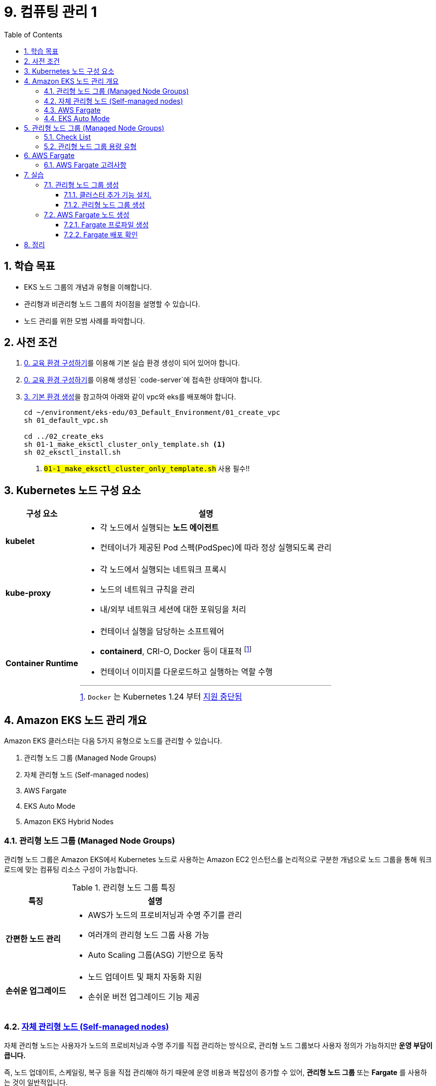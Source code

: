 = 9. 컴퓨팅 관리 1
// Settings:
:experimental:
:icons: font
:sectnums:
// :!sectids:
// Github?
ifdef::env-github[]
:tip-caption: :bulb:
:note-caption: :information_source:
:important-caption: :heavy_exclamation_mark:
:caution-caption: :fire:
:warning-caption: :warning:
endif::[]
// No Github?
ifndef::env-github[]
:toc: left
:toclevels: 4
endif::[]
:revealjsdir: https://cdn.jsdelivr.net/npm/reveal.js
:revealjs_showSlideNumber: all
:revealjs_hash: true
// Presentation 변환 참고용
// - https://asciidoc-slides.8vi.cat/
// - https://zenika.github.io/adoc-presentation-model/reveal-my-asciidoc.html

// [#goals]
== 학습 목표
* EKS 노드 그룹의 개념과 유형을 이해합니다.
* 관리형과 비관리형 노드 그룹의 차이점을 설명할 수 있습니다.
* 노드 관리를 위한 모범 사례를 파악합니다.

// [#prerequisite]
== 사전 조건
1. link:../00_Setup/[0. 교육 환경 구성하기]를 이용해 기본 실습 환경 생성이 되어 있어야 합니다.
2. link:../00_Setup/[0. 교육 환경 구성하기]를 이용해 생성된 `code-server`에 접속한 상태여야 합니다.
3. link:../03_Default_Environment[3. 기본 환경 생성]을 참고하여 아래와 같이 vpc와 eks를 배포해야 합니다.
+
[source,shell]
----
cd ~/environment/eks-edu/03_Default_Environment/01_create_vpc
sh 01_default_vpc.sh

cd ../02_create_eks
sh 01-1_make_eksctl_cluster_only_template.sh <1>
sh 02_eksctl_install.sh
----
<1> `#01-1_make_eksctl_cluster_only_template.sh#` 사용 필수!!

== Kubernetes 노드 구성 요소
// [%header%footer%autowidth]
[%autowidth,cols="1s,a"]
|===
|구성 요소 |설명

|kubelet
|* 각 노드에서 실행되는 *노드 에이전트*
* 컨테이너가 제공된 Pod 스펙(PodSpec)에 따라 정상 실행되도록 관리

|kube-proxy
|* 각 노드에서 실행되는 네트워크 프록시
* 노드의 네트워크 규칙을 관리
* 내/외부 네트워크 세션에 대한 포워딩을 처리

|Container Runtime
|* 컨테이너 실행을 담당하는 소프트웨어
* *containerd*, CRI-O, Docker 등이 대표적 footnote:[`Docker` 는 Kubernetes 1.24 부터 https://kubernetes.io/blog/2022/02/17/dockershim-faq/[지원 중단됨]]
* 컨테이너 이미지를 다운로드하고 실행하는 역할 수행
|===

== Amazon EKS 노드 관리 개요

Amazon EKS 클러스터는 다음 5가지 유형으로 노드를 관리할 수 있습니다.

. 관리형 노드 그룹 (Managed Node Groups)
. 자체 관리형 노드 (Self-managed nodes)
. AWS Fargate
. EKS Auto Mode
. Amazon EKS Hybrid Nodes

=== 관리형 노드 그룹 (Managed Node Groups)
관리형 노드 그룹은 Amazon EKS에서 Kubernetes 노드로 사용하는 Amazon EC2 인스턴스를 논리적으로 구분한 개념으로 노드 그룹을 통해 워크로드에 맞는 컴퓨팅 리소스 구성이 가능합니다.

.관리형 노드 그룹 특징
[%autowidth,cols="1s,a"]
|===
|특징 | 설명

|간편한 노드 관리
|* AWS가 노드의 프로비저닝과 수명 주기를 관리
* 여러개의 관리형 노드 그룹 사용 가능
* Auto Scaling 그룹(ASG) 기반으로 동작

|손쉬운 업그레이드
|* 노드 업데이트 및 패치 자동화 지원
* 손쉬운 버전 업그레이드 기능 제공
|===

=== https://docs.aws.amazon.com/ko_kr/eks/latest/userguide/worker.html[자체 관리형 노드 (Self-managed nodes)]
자체 관리형 노드는 사용자가 노드의 프로비저닝과 수명 주기를 직접 관리하는 방식으로, 관리형 노드 그룹보다 사용자 정의가 가능하지만 [.underline]*운영 부담이 큽니다.*

즉, 노드 업데이트, 스케일링, 복구 등을 직접 관리해야 하기 때문에 운영 비용과 복잡성이 증가할 수 있어, *관리형 노드 그룹* 또는 *Fargate* 를 사용하는 것이 일반적입니다.

이 방식은 GPU나 커스텀 AMI 등 특별한 요구사항이 있는 워크로드에 적합합니다.

.자체 관리형 노드 특징
[%autowidth,cols="1s,a"]
|===
|특징 | 설명

|세밀한 노드 관리
|* 사용자가 직접 노드를 관리
* 원하는 형태로 노드를 직접 구성 가능

|적합한 워크 로드
|* GPU 기반 머신러닝/딥러닝 워크로드
* 특정 커널 버전이나 드라이버가 필요한 워크로드
* 특수한 네트워킹 구성이 필요한 워크로드
* 커스텀 AMI가 필요한 워크로드
* 규제 준수를 위해 특별한 보안 설정이 필요한 워크로드

|사용자 정의 옵션 사용 가능
|* 보안 그룹 구성
* IAM 역할 및 정책 적용
* kubelet 구성
* 시작 템플릿 사용
* 스토리지 구성
* 네트워킹 설정(CNI 플러그인)
* 노드 레이블 및 테인트 설정
|===

=== AWS Fargate

* AWS Fargate는 컨테이너에 대한 적정 규모의 온디맨드 컴퓨팅 용량을 제공하는 기술
* 서버리스 컴퓨팅 엔진으로 컨테이너가 실행되어 인프라 관리 불필요
* Pod 단위로 리소스 할당 및 과금이 되어 사용한 만큼만 비용 지불

.AWS Fargate 주요 특징
[%autowidth,cols="1s,3a"]
|===
|특징 |설명

|간편한 노드 관리
|* AWS가 노드의 프로비저닝과 수명 주기를 관리
* https://docs.aws.amazon.com/ko_kr/eks/latest/userguide/horizontal-pod-autoscaler.html[HPA(Horizontal Pod Autoscaler)], https://github.com/kubernetes/autoscaler/tree/master/vertical-pod-autoscaler#quick-start[VPA(Vertical Pod Autoscaler)]를 이용한 자동 확장/축소 가능 +
(AutoScaling Group 불필요)

|보안
|* Pod 격리 +
-> Pod마다 하나의 Fargate Node로 실행되어 보안에 유리
* 보안 패치 자동화

|비용 효율성
|* 사용한 만큼만 지불

|적합한 워크로드
|* 가변적인 워크로드
* 마이크로서비스
* 배치 처리
* 개발/테스트 환경
|===

=== EKS Auto Mode
* EKS 클러스터의 노드를 자동으로 관리하는 모드
* 워크로드 요구사항에 따라 자동으로 노드 수를 조정

.EKS Auto Mode 주요 특징
[cols="1s,4a"]
|===
|특징 |설명

| 클러스터 관리 간소화
|
* 운영 오버헤드를 최소화하면서 프로덕션 지원 클러스터를 제공
* EKS에 대한 전문 지식 없이도 까다롭고 동적인 워크로드를 안정적으로 실행

| 애플리케이션 가용성
|
* 애플리케이션의 요구에 따라 노드를 동적으로 추가하거나 제거 가능
* Manual 용량 계획의 필요성을 최소화하고 애플리케이션 가용성 보장

| 관리형 컴포넌트 +
(핵심 Addon 불필요)
|
* Kubernetes 및 AWS 클라우드 기능 사용을 위한 추가 기능(Addon) 관리 자동화 (VPC,CoreDNS,EBS, ELB)

| 효율성
|
* https://karpenter.sh/docs/[Kerpenter]가 기본 탑재되어 NodePool 및 워크로드 요구 사항에 정의된 유연성을 주수하여 비용을 최적화하도록 설계
* 미사용 인스턴스를 종료하고 워크로드를 다른 노드로 통합하여 비용 효율성 개선

| 자동 업그레이드
| * 포드 중단 예산(PDB:Pod Disruption Budget) 및 +
NodePool 중단 예산(NodePool Disruption Budget)을 준수하면서 최신 패치를 사용하여 최신 상태로 유지

| 보안
| * 노드에 대해 변경 불가능한 AMI를 사용.
* SELinux 필수 접근 제어 활성화 및 읽기 전용 루트 파일 시스템 제공.
* EKS Auto Mode로 시작된 노드의 최대 수명은 21일(조정 가능)이며, 그 후에는 새 노드로 자동 대체됨

|적합한 워크로드
|
** 변동성이 큰 워크로드
** 다양한 컴퓨팅 요구사항
** 비용 효율성이 중요한 워크로드
|===

== 관리형 노드 그룹 (Managed Node Groups)

=== Check List

// .노드 그룹 사전 조건
[cols="1s,4a"]
|===
|분류 |내용

|Subnet
|* Public Subnet, Private Subnet 모두에서 시작 가능
* Public Subnet에서 관리형 노드 그룹을 시작하는 경우, 해당 Subnet에서 `MapPublicIpOnLaunch` (퍼블릭 IPv4 주소 자동 할당)가 `true` 로 설정되어야 함.
+
image::images/mng-vpc-subnet-1.png[]

|VPC Endpoint
|Private Subnet(Pirvate Cluster)에 생성되는 노드/Pod들은 상황에 따라 AWS 서비스 접근이 필요하기 때문에 아래 VPC Interface Endpoint가 필요함

[%header,cols="1s,3a"]
!===
! Service ! Endpoint

!EKS Auth
!* com.amazonaws.[.replaceable]`_#region-code#_`.eks-auth

(Pod Identity 연결 사용시 필요)

!EKS
!* com.amazonaws.[.replaceable]`_#region-code#_`.eks

!CloudWatch Logs
!* com.amazonaws.[.replaceable]`_#region-code#_`.logs

!STS (Security Token Service)
!* com.amazonaws.[.replaceable]`_#region-code#_`.sts

(IRSA 사용 시 필요)
!EC2
!* com.amazonaws.[.replaceable]`_#region-code#_`.ec2

(EKS 최적화 AMI 사용 시 필요)
!ECR
!* com.amazonaws.[.replaceable]`_#region-code#_`.ecr.api
* com.amazonaws.[.replaceable]`_#region-code#_`.ecr.dkr
* com.amazonaws.[.replaceable]`_#region-code#_`.s3

(컨테이너 이미지 가져오기용)

!ALB/NLB
!* com.amazonaws.[.replaceable]`_#region-code#_`.elasticloadbalancing

!X-Ray
!* com.amazonaws.[.replaceable]`_#region-code#_`.xray
!===

|노드 수량 조정
|* 관리형 노드 그룹을 업데이트하면 Pod에 대해 설정한 Pod Disruption Budget을 준수함.
* 노드를 종료하거나 원하는 노드 수를 줄이는 경우 Pod Disruption Budget(PDB)은 적용되지 않음.
* 노드 종료를 위해 Pod를 퇴거(Evict)시키려 시도하지만, 15분동안 종료되지 않으면 무시하고 노드를 강제 종료함.

|EBS 볼륨 암호화
|* EC2 시작 템플릿(Launch Template)을 사용하여 암호화가 필요한 EBS에 KMS를 지정한 후, EBS 노드 배포 필요.

|===


=== 관리형 노드 그룹 용량 유형

관리형 노드 그룹을 통해 생성되는 노드의 유형을 다음 2가지 중에서 선택 가능.

* 온디맨드
* Spot

자세한 내용은 EKS 사용자 가이드의 https://docs.aws.amazon.com/ko_kr/eks/latest/userguide/managed-node-groups.html#managed-node-group-capacity-types[관리형 노드 그룹 용량] 참고.

== AWS Fargate

=== AWS Fargate 고려사항

AWS Fargate는 Serverless로 관리되는 노드이기 때문에 Fargate 노드를 사용하기 전에 아래 내용에 대해 반드시 숙지하여야 합니다.

. 인프라 관련
** Host OS 접근이 불가능한 Serverless 서비스이기 때문에 ssh등을 이용해 Node에 직접 접속 불가
** Pod 단위로 Node가 실행되기 때문에 각 Pod들은 고유한 CPU/메모리 리소스, 기본 커널, Network Interface를 할당 받음
** Load Balancer 사용을 위해 ALB, NLB를 사용할 수 있음
** Fargate 기반으로 Pod를 실행하기 위해 Fargate profile을 생성해야 함
** 생성가능한 최대 Fargate profile은 기본으로 10개까지이며, Service Quota를 통해 증가 요청 가능
+
-> https://docs.aws.amazon.com/eks/latest/userguide/service-quotas.html
** Fargate profile에 지정된 Pod Selector(namespace, label)에 포함하지 않는 Pod를 배포할 경우, Pending 상태로 보류될 수 있음
. DaemonSet 지원 안함
+
-> Daemon이 필요한 경우, Pod에 Sidecar 컨테이너를 구성해야 함.
. Privileged Container 지원 안함
. Pod manifest에서 HostPort 또는 HostNetwork를 지정할 수 없음.
. nofile, nproc의 soft limit 해제를 위해서는 Container image 빌드 시 직접 해제해야 함 (ulimit)
. Fargate Autoscaling을 위해 VPA(Vertical Pod Autoscaler) 및 HPA(Horizontal Pod Autoscaler)를 사용하여 포드의 규모를 조정 가능
+
-> Pod Running 까지 약 3~5분 정도 소요되기 때문에, Autoscaling 기준을 Pod Running 소요 시간을 고려하여 설정 필요
. AWS에서 제공하는 CNI인 VPC CNI 외에 다른 CNI를 사용할 수 없음 (ex: Calico, Flannel)
. EBS 연결 불가
. Fargate 비용은 Pod의 CPU, Memory를 기준으로 부과됨
. Fargate VM의 OS 패치가 AWS가 자동으로 수행하기 때문에 OS 패치 도중 Pod 가 재시작 될 수 있음
** Kubernetes PDB(Pod Disruption Budget) 설정을 통해 반드시 실행되어야 하는 최소 Pod 수를 지정하여 해결해야 함  <1> <2>
+
<1> Fargate OS 패치
+
-> https://docs.aws.amazon.com/ko_kr/eks/latest/userguide/fargate-pod-patching.html
<2> Kubernetes – PodDisruptionBudget 예시
+
-> https://kubernetes.io/ko/docs/concepts/workloads/pods/disruptions/#pdb-example


== 실습

=== 관리형 노드 그룹 생성

==== 클러스터 추가 기능 설치.

link:../08_Network[08_Network] 에서 실습한 내용을 기반으로 먼저, VPC CNI를 이용한 사용자 지정 네트워킹 활성화합니다.

.*cluster-addons.yaml*
[source,yaml]
----
apiVersion: eksctl.io/v1alpha5
kind: ClusterConfig

metadata:
  name: $CLUSTER_NAME
  region: $AWS_REGION

addons:
  - name: vpc-cni # no version is specified so it deploys the default version
    version: latest # auto discovers the latest available
    attachPolicyARNs:
      - arn:aws:iam::aws:policy/AmazonEKS_CNI_Policy
    configurationValues: |-
      env:
        AWS_VPC_K8S_CNI_CUSTOM_NETWORK_CFG: "true"
        ENI_CONFIG_LABEL_DEF: "topology.kubernetes.io/zone"
        ENABLE_PREFIX_DELEGATION: "true"
        WARM_PREFIX_TARGET: "1"
        WARM_ENI_TARGET: "1"
        WARM_IP_TARGET: "2"
      eniConfig:
        create: true
        region: ${AWS_REGION}
        subnets:
          ${AWS_AZ1}:
            id: "${AWS_POD_SUBNET1}"
            securityGroups:
              - "${EKS_CLUSTER_SG}"
              - "${EKS_ADDITIONAL_SG}"
          ${AWS_AZ2}:
            id: "${AWS_POD_SUBNET2}"
            securityGroups:
              - "${EKS_CLUSTER_SG}"
              - "${EKS_ADDITIONAL_SG}"
  - name: coredns
    version: latest # auto discovers the latest available
  - name: kube-proxy
    version: latest
  - name: aws-ebs-csi-driver
    version: latest
    wellKnownPolicies:      # add IAM and service account
      ebsCSIController: true

----

위 파일을 이용해 아래처럼 Addon을 설치합니다.
[source,shell]
----
cd ~/environment/eks-edu/09_Computing_1
source ../env.sh
source ../vpc_env.sh

export EKS_CLUSTER_SG=$(eksctl get cluster -n $CLUSTER_NAME -o json | jq -r '.[0].ResourcesVpcConfig.ClusterSecurityGroupId') <1>

envsubst < cluster-addons.yaml | eksctl create addon -f - <2>
----
<1> 클러스터 보안 그룹 ID 조회 (VPC CNI 설치 시 사용자 지정 네트워킹 구성에 사용)
<2> 클러스터 Addon 설치 (VPC CNI 설치 시 Custom Networking 활성화)

==== 관리형 노드 그룹 생성
관리형 노드 그룹을 생성합니다.

`eksctl` 을 이용해 관리형 노드 그룹을 손쉽게 생성할 수 있습니다.

.*cluster-mng-1.yaml*
[source,yaml]
----
apiVersion: eksctl.io/v1alpha5
kind: ClusterConfig

metadata:
  name: $CLUSTER_NAME
  region: $AWS_REGION

managedNodeGroups:
  - name: managed-ng-1 <1>
    instanceType: t3.large <2>
    spot: true <3>
    desiredCapacity: 2 <4>
    minSize: 2 <5>
    maxSize: 2 <6>
    volumeSize: 30 <7>
    privateNetworking: true <8>
----
<1> 생성할 Managed Node Group 이름
<2> Managed Node group을 통해 생성되는 Node 인스턴스 유형
<3> Spot 인스턴스 생성 여부
<4> 노드가 생성되기를 원하는 크기
<5> 노드가 생성될 수 있는 최소 크기
<6> 노드가 생성될 수 있는 최대 크기
<7> 노드에 사용할 스토리지인 EBS 용량 (기가바이트 단위)
<8> Private Networking 활성화 여부
+
(true로 설정하면 EKS Cluster 생성시 지정한 Private Subnet에 노드 생성)

위의 cluster-mng-1.yaml 파일을 이용해 eksctl 을 통해 관리형 노드 그룹을 생성합니다.

[source,shell]
----
envsubst < cluster-mng-1.yaml | eksctl create nodegroup -f -
----
image:images/mng-create-1.png[]

`eksctl` 실행이 정상적으로 실행되었다면, AWS Management Console에서 관리형 노드 그룹이 생성된 것을 확인합니다.
image:images/mng-create-2.png[]

image:images/mng-create-3.png[]

<1> Managed Node Group 이름
<2> 인스턴스 유형
<3> 생성할 노드 크기
<4> 용량 유형: Spot 인스턴스
<5> `privateNetworking: true` 로 지정하였기 때문에 노드가 생성될 때 Private Subnet을 사용

.노드 탭을 선택하면 생성된 노드 목록을 볼 수 있습니다.
image:images/mng-create-4.png[]

.노드를 선택하면 노드에 대한 여러 가지 정보를 확인할 수 있습니다.
image:images/mng-create-5.png[]

<1> 선택한 노드에 대한 세부 정보를 확인할 수 있습니다.

image:images/mng-create-6.png[]

<1> 현재 노드에 할당된 시스템 자원 및 소비 내용을 확인할 수 있습니다.

image:images/mng-create-7.png[]

<1> 현재 노드에 배포된 포드 목록을 확인할 수 있습니다.
<2> 현재 노드의 상태(Condition)을 확인할 수 있습니다.
+
Kubernetes 에서 정의한 https://kubernetes.io/docs/reference/node/node-status/#condition[노드의 상태(Condition)]는 다음과 같습니다.
+
[cols="1s,4a"]
|===
|Node Condition |Description

|Ready
|* `True`: 노드가 정상이고 파드를 수락할 준비가 됨
* `False`: 노드가 정상적이지 않고 파드를 수락하지 않음
* `Unknown`: 노드 컨트롤러가 마지막 `node-monitor-grace-period` (기본값은 50초) 동안 노드로부터 응답을 받지 못함.

|DiskPressure
|* `True`: 디스크 용량이 부족함
* `False`: 디스크 용량이 충분함

|MemoryPressure
|* `True`: 노드 메모리가 부족
* `False`: 노드 메모리가 충분함

|PIDPressure
|* `True`: 노드에 프로세스가 너무 많음
* `False`: 노드에 프로세스가 적절함
|===

image:images/mng-create-8.png[]

<1> 노드에 적용된 Taint 목록
<2> 노드에 적용된 Label 목록
<3> 노드에 적용된 Annotation 목록
<4> 노드에 발생한 이벤트 목록

=== AWS Fargate 노드 생성

==== Fargate 프로파일 생성

Fargate 노드 생성을 위해서는 Fargate 프로파일을 생성하면 조건에 맞는 Pod는 선택한 Subnet에 Fargate node를 만들어 Pod가 자동으로 배포됩니다.

AWS Management Console을 이용해 Fargate 프로파일 생성 실습을 해보겠습니다.

. 먼저, Fargate 프로파일에서 사용할 IAM Role을 생성합니다.
+
편의상 미리 준비한 스크립트를 이용해 아래와 같이 생성합니다.
+
[source,shell]
----
cd ~/environment/eks-edu/09_Computing_1

sh 01_create_fargate_profile_iam_role.sh
----
+
image:images/fargate-profile-create-1.png[]
+
<1> 생성되는 IAM Role의 이름 유형은 `eks-edu-fargate-execution-role-#${IDE_NAME}#` 입니다.
+
자세한 내용은 https://docs.aws.amazon.com/ko_kr/eks/latest/userguide/pod-execution-role.html[Amazon EKS 포드 실행 IAM 역할] 내용을 참고해 주세요.

. 이전에 관리형 노드 그룹 생성시 사용했던 EKS 클러스터에 Fargate 프로필을 생성합니다.
+
image:images/fargate-create-1.png[]

. 생성할 Fargate 프로파일 정보를 입력합니다.
+
image:images/fargate-create-2.png[]
+
<1> 생성할 프로파일 이름을 입력합니다.
+
ex) `fargate-profile-01`
<2> Fargate 노드가 실행될때 사용할 IAM Role을 지정합니다.
+
-> 위에서 생성한 Fargate 프로파일용 실행 IAM 역할을 선택해 줍니다. (`eks-edu-fargate-execution-role-#${IDE_NAME}#`)
<3> Fargate 노드가 생성될 때 사용할 서브넷을 지정합니다.
+
-> Fargate 노드는 프라이빗 서브넷만 지정 가능합니다. (프라이빗 서브넷이 자동으로 선택된 것을 확인할 수 있습니다.)
<4> btn:[다음] 버튼을 클릭합니다.

. 포드 선택 구성을 입력합니다.
+
image:images/fargate-create-3.png[]
+
<1> Fargate 노드로 실행할 포드의 정보를 선택합니다.
+
Kubernetes의 네임스페이스(Namespace)와 레이블(Label)을 복합적으로 지정할 수 있습니다.
+
이번 실습에서는 `app-ns` 라는 네임스페이스에 배포되는 Pod를 대상으로 합니다.

. 생성할 Fargate 프로파일에 대해 검토한 후, btn:[생성] 버튼을 클릭합니다.
+
image:images/fargate-create-4.png[]

. 프로파일이 생성됩니다.
+
image:images/fargate-create-5.png[]
image:images/fargate-create-6.png[]

==== Fargate 배포 확인

생성된 Fargate 프로파일을 통해 Pod가 배포된때 Fargate 노드로 실행되는지 확인해 봅니다.

. 테스트용 App(nginx)을 배포합니다.
+
[source,shell]
----
cd ~/environment/eks-edu/09_Computing_1

kubectl apply -f k8s-nginx.yaml
----
+
image:images/fargate-test-1.png[]

. 테스트용 Pod 3개가 정상적으로 구동되었는지 확인합니다.
+
image:images/fargate-test-2.png[]

. AWS Management Console에서 Fargate 노드 3개가 생성되었는지 확인합니다.
+
image:images/fargate-test-3.png[]

== 정리

[source,shell]
----
cd ~/environment/eks-edu/09_Computing_1

sh 99_clean.sh
----


////
== 노드 관리 모범 사례
* 적절한 인스턴스 유형 선택
* 가용성 영역 분산 배치
* 리소스 모니터링 설정
* 정기적인 업데이트 계획 수립
////

